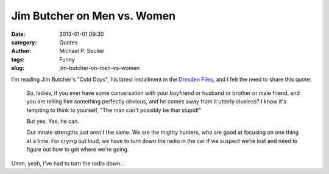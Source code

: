 Jim Butcher on Men vs. Women
============================

:date: 2013-01-01 09:30
:category: Quotes
:author: Michael P. Soulier
:tags: Funny
:slug: jim-butcher-on-men-vs-women

I'm reading Jim Butcher's "Cold Days", his latest installment in the
`Dresden Files`_, and I felt the need to share this quote:

    So, ladies, if you ever have some conversation with your boyfriend or
    husband or brother or male friend, and you are telling him something
    perfectly obvious, and he comes away from it utterly clueless? I know it's
    tempting to think to yourself, "The man can't possibly be that stupid!"

    But yes. Yes, he can.

    Our innate strengths just aren't the same. We are the mighty hunters, who
    are good at focusing on one thing at a time. For crying out loud, we have
    to turn down the radio in the car if we suspect we're lost and need to
    figure out how to get where we're going.

Umm, yeah, I've had to turn the radio down...

.. _`Dresden Files`: http://www.jim-butcher.com/books/dresden
